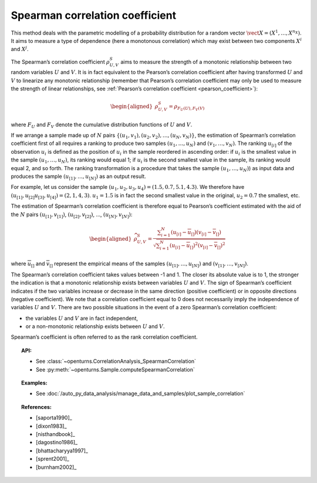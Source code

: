 .. _spearman_coefficient:

Spearman correlation coefficient
--------------------------------

This method deals with the parametric modelling of a probability
distribution for a random vector
:math:`\vect{X} = \left( X^1,\ldots,X^{n_X} \right)`. It aims to measure
a type of dependence (here a monotonous correlation) which may exist
between two components :math:`X^i` and :math:`X^j`.

The Spearman’s correlation coefficient :math:`\rho^S_{U,V}` aims to
measure the strength of a monotonic relationship between two random
variables :math:`U` and :math:`V`. It is in fact equivalent to the
Pearson’s correlation coefficient after having transformed :math:`U` and
:math:`V` to linearize any monotonic relationship (remember that
Pearson’s correlation coefficient may only be used to measure the
strength of linear relationships, see :ref:`Pearson’s correlation coefficient <pearson_coefficient>`):

.. math::

   \begin{aligned}
       \rho^S_{U,V} = \rho_{F_U(U),F_V(V)}
     \end{aligned}

where :math:`F_U` and :math:`F_V` denote the cumulative distribution
functions of :math:`U` and :math:`V`.

If we arrange a sample made up of :math:`N` pairs
:math:`\left\{ (u_1,v_1),(u_2,v_2),\ldots,(u_N,v_N) \right\}`, the
estimation of Spearman’s correlation coefficient first of all requires a
ranking to produce two samples :math:`(u_1,\ldots,u_N)` and
:math:`(v_1,\ldots,v_N)`. The ranking :math:`u_{[i]}` of the observation
:math:`u_i` is defined as the position of :math:`u_i` in the sample
reordered in ascending order: if :math:`u_i` is the smallest value in
the sample :math:`(u_1,\ldots,u_N)`, its ranking would equal 1; if
:math:`u_i` is the second smallest value in the sample, its ranking
would equal 2, and so forth. The ranking transformation is a procedure
that takes the sample :math:`(u_1,\ldots,u_N)`) as input data and
produces the sample :math:`(u_{[1]},\ldots,u_{[N]})` as an output
result.

For example, let us consider the sample
:math:`(u_1,u_2,u_3,u_4) = (1.5,0.7,5.1,4.3)`. We therefore have
:math:`(u_{[1]},u_{[2]}u_{[3]},u_{[4]}) = (2,1,4,3)`. :math:`u_1 = 1.5`
is in fact the second smallest value in the original, :math:`u_2 = 0.7`
the smallest, etc.

The estimation of Spearman’s correlation coefficient is therefore equal
to Pearson’s coefficient estimated with the aid of the :math:`N` pairs
:math:`(u_{[1]},v_{[1]})`, :math:`(u_{[2]},v_{[2]})`, …,
:math:`(u_{[N]},v_{[N]})`:

.. math::

   \begin{aligned}
       \widehat{\rho}^S_{U,V} = \frac{ \displaystyle \sum_{i=1}^N \left( u_{[i]} - \overline{u}_{[]} \right) \left( v_{[i]} - \overline{v}_{[]} \right) }{ \sqrt{\displaystyle \sum_{i=1}^N \left( u_{[i]} - \overline{u}_{[]} \right)^2 \left( v_{[i]} - \overline{v}_{[]} \right)^2} }
     \end{aligned}

where :math:`\overline{u}_{[]}` and :math:`\overline{v}_{[]}` represent
the empirical means of the samples :math:`(u_{[1]},\ldots,u_{[N]})` and
:math:`(v_{[1]},\ldots,v_{[N]})`.

The Spearman’s correlation coefficient takes values between -1 and 1.
The closer its absolute value is to 1, the stronger the indication is
that a monotonic relationship exists between variables :math:`U` and
:math:`V`. The sign of Spearman’s coefficient indicates if the two
variables increase or decrease in the same direction (positive
coefficient) or in opposite directions (negative coefficient). We note
that a correlation coefficient equal to 0 does not necessarily imply the
independence of variables :math:`U` and :math:`V`. There are two
possible situations in the event of a zero Spearman’s correlation
coefficient:

-  the variables :math:`U` and :math:`V` are in fact independent,

-  or a non-monotonic relationship exists between :math:`U` and
   :math:`V`.

.. plot::

    import openturns as ot
    from openturns.viewer import View

    N = 20
    ot.RandomGenerator.SetSeed(10)
    x = ot.Uniform(0.0, 10.0).getSample(N)
    f = ot.SymbolicFunction(['x'], ['x^2'])
    y = f(x) + ot.Normal(0.0, 5.0).getSample(N)
    graph = f.draw(0.0, 10.0)
    graph.setTitle('There is a monotonic relationship between U and V:\nSpearman\'s coefficient is a relevant measure of dependency...')
    graph.setXTitle('u')
    graph.setYTitle('v')
    cloud = ot.Cloud(x, y)
    cloud.setPointStyle('circle')
    cloud.setColor('orange')
    graph.add(cloud)
    View(graph)

.. plot::

    import openturns as ot
    from openturns.viewer import View

    N = 20
    ot.RandomGenerator.SetSeed(10)
    x = ot.Uniform(0.0, 10.0).getSample(N)
    f = ot.SymbolicFunction(['x'], ['5*x+10'])
    y = f(x) + ot.Normal(0.0, 5.0).getSample(N)
    graph = f.draw(0.0, 10.0)
    graph.setTitle('... because the rank transformation turns any monotonic trend\ninto a linear relation for which Pearson\'s correlation is relevant')
    graph.setXTitle('u')
    graph.setYTitle('v')
    cloud = ot.Cloud(x, y)
    cloud.setPointStyle('circle')
    cloud.setColor('orange')
    graph.add(cloud)
    View(graph)

.. plot::

    import openturns as ot
    from openturns.viewer import View

    N = 20
    ot.RandomGenerator.SetSeed(10)
    x = ot.Uniform(0.0, 10.0).getSample(N)
    f = ot.SymbolicFunction(['x'], ['5'])
    y = ot.Uniform(0.0, 10.0).getSample(N)
    graph = f.draw(0.0, 10.0)
    graph.setTitle('nSpearman\'s coefficient estimate is close to zero\nbecause U and V are independent')
    graph.setXTitle('u')
    graph.setYTitle('v')
    cloud = ot.Cloud(x, y)
    cloud.setPointStyle('circle')
    cloud.setColor('orange')
    graph.add(cloud)
    View(graph)

.. plot::

    import openturns as ot
    from openturns.viewer import View

    N = 20
    ot.RandomGenerator.SetSeed(10)
    x = ot.Uniform(0.0, 10.0).getSample(N)
    f = ot.SymbolicFunction(['x'], ['30*sin(x)'])
    y = f(x) + ot.Normal(0.0, 5.0).getSample(N)
    graph = f.draw(0.0, 10.0)
    graph.setTitle('Spearman\'s coefficient estimate is quite close to zero\neven though U and V are not independent')
    graph.setXTitle('u')
    graph.setYTitle('v')
    cloud = ot.Cloud(x, y)
    cloud.setPointStyle('circle')
    cloud.setColor('orange')
    graph.add(cloud)
    View(graph)

Spearman’s coefficient is often referred to as the rank correlation
coefficient.


.. topic:: API:

    - See :class:`~openturns.CorrelationAnalysis_SpearmanCorrelation`
    - See :py:meth:`~openturns.Sample.computeSpearmanCorrelation`

.. topic:: Examples:

    - See :doc:`/auto_py_data_analysis/manage_data_and_samples/plot_sample_correlation`

.. topic:: References:

    - [saporta1990]_
    - [dixon1983]_
    - [nisthandbook]_
    - [dagostino1986]_
    - [bhattacharyya1997]_
    - [sprent2001]_
    - [burnham2002]_
